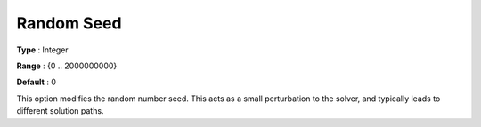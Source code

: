 .. _GUROBI_General_-_Random_Seed:


Random Seed
===========



**Type** :	Integer	

**Range** :	{0 .. 2000000000}	

**Default** :	0	



This option modifies the random number seed. This acts as a small perturbation to the solver, and typically leads to different solution paths.

